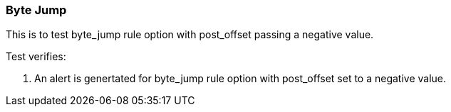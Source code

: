 === Byte Jump 

This is to test byte_jump rule option with post_offset passing a
negative value.

Test verifies:

1. An alert is genertated for byte_jump rule option with post_offset
set to a negative value.
